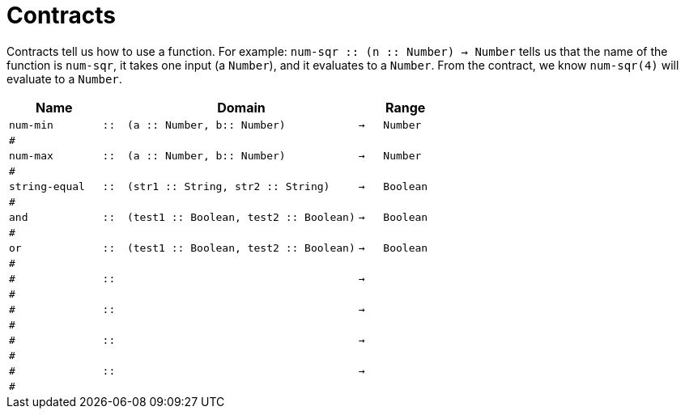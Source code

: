 [.landscape]
= Contracts

Contracts tell us how to use a function. For example:  `num-sqr {two-colons} (n {two-colons} Number) -> Number` tells us that the name of the function is  `num-sqr`, it takes one input (a  `Number`), and it evaluates to a  `Number`. From the contract, we know  `num-sqr(4)` will evaluate to a  `Number`.

[.contracts-table, cols="4,1,10,1,2", options="header", grid="rows"]
|===

|Name||Domain||Range

| `num-min`
| `{two-colons}`
| `(a {two-colons} Number, b{two-colons} Number)`
| `->`
| `Number`
5+|`#`

| `num-max`
| `{two-colons}`
| `(a {two-colons} Number, b{two-colons} Number)`
| `->`
| `Number`
5+|`#`

| `string-equal`
| `{two-colons}`
| `(str1 {two-colons} String, str2 {two-colons} String)`
| `->`
| `Boolean`
5+|`#`

| `and`
| `{two-colons}`
| `(test1 {two-colons} Boolean, test2 {two-colons} Boolean)`
| `->`
| `Boolean`
5+|`#`

| `or`
| `{two-colons}`
| `(test1 {two-colons} Boolean, test2 {two-colons} Boolean)`
| `->`
| `Boolean`
5+|`#`

|`#`
| `{two-colons}` 
|
|`->`
|
5+|`#`

|`#`
| `{two-colons}` 
|
|`->`
|
5+|`#`

|`#`
| `{two-colons}` 
|
|`->`
|
5+|`#`

|`#`
| `{two-colons}`
|
|`->`
|
5+|`#`


|===
